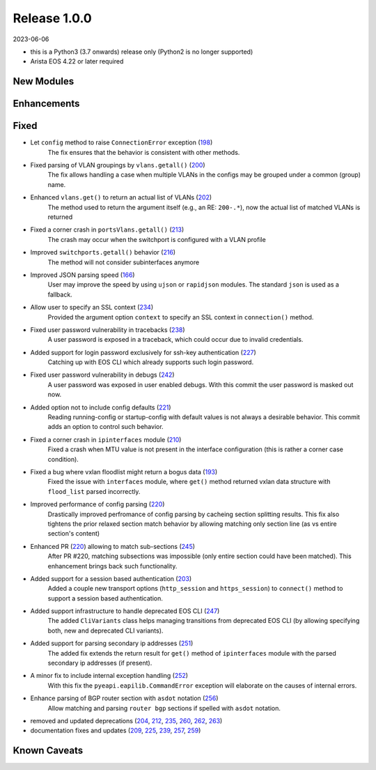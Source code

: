 Release 1.0.0
-------------

2023-06-06

- this is a Python3 (3.7 onwards) release only (Python2 is no longer supported)
- Arista EOS 4.22 or later required

New Modules
^^^^^^^^^^^

Enhancements
^^^^^^^^^^^^

Fixed
^^^^^

* Let ``config`` method to raise ``ConnectionError`` exception (`198 <https://github.com/arista-eosplus/pyeapi/issues/198>`_)
    The fix ensures that the behavior is consistent with other methods.
* Fixed parsing of VLAN groupings by ``vlans.getall()`` (`200 <https://github.com/arista-eosplus/pyeapi/pull/200>`_)
    The fix allows handling a case when multiple VLANs in the configs may be grouped under a common (group) name.
* Enhanced ``vlans.get()`` to return an actual list of VLANs (`202 <https://github.com/arista-eosplus/pyeapi/pull/202>`_)
    The method used to return the argument itself (e.g., an RE: ``200-.*``), now the actual list of matched VLANs is returned
* Fixed a corner crash in ``portsVlans.getall()``  (`213 <https://github.com/arista-eosplus/pyeapi/issues/213>`_)
    The crash may occur when the switchport is configured with a VLAN profile 
* Improved ``switchports.getall()`` behavior (`216 <https://github.com/arista-eosplus/pyeapi/pull/216>`_)
    The method will not consider subinterfaces anymore
* Improved JSON parsing speed (`166 <https://github.com/arista-eosplus/pyeapi/pull/166>`_)
    User may improve the speed by using ``ujson`` or ``rapidjson`` modules. The standard ``json`` is used as a fallback.
* Allow user to specify an SSL context (`234 <https://github.com/arista-eosplus/pyeapi/issues/234>`_)
    Provided the argument option ``context`` to specify an SSL context in ``connection()`` method.
* Fixed user password vulnerability in tracebacks (`238 <https://github.com/arista-eosplus/pyeapi/pull/238>`_)
    A user password is exposed in a traceback, which could occur due to invalid credentials.
* Added support for login password exclusively for ssh-key authentication (`227 <https://github.com/arista-eosplus/pyeapi/pull/227>`_)
    Catching up with EOS CLI which already supports such login password.
* Fixed user password vulnerability in debugs (`242 <https://github.com/arista-eosplus/pyeapi/pull/242>`_)
    A user password was exposed in user enabled debugs. With this commit the user password is masked out now.
* Added option not to include config defaults (`221 <https://github.com/arista-eosplus/pyeapi/pull/221>`_)
    Reading running-config or startup-config with default values is not always a desirable behavior. This commit adds an option to control such behavior.
* Fixed a corner crash in ``ipinterfaces`` module (`210 <https://github.com/arista-eosplus/pyeapi/issues/210>`_)
    Fixed a crash when MTU value is not present in the interface configuration (this is rather a corner case condition).
* Fixed a bug where vxlan floodlist might return a bogus data (`193 <https://github.com/arista-eosplus/pyeapi/issues/193>`_)
    Fixed the issue with ``interfaces`` module, where ``get()`` method returned vxlan data structure with ``flood_list`` parsed incorrectly.  
* Improved performance of config parsing (`220 <https://github.com/arista-eosplus/pyeapi/pull/220>`_)
    Drastically improved perfromance of config parsing by cacheing section splitting results. This fix also tightens the prior relaxed section match behavior by allowing matching only section line (as vs entire section's content)     
* Enhanced PR (`220 <https://github.com/arista-eosplus/pyeapi/pull/220>`_) allowing to match sub-sections (`245 <https://github.com/arista-eosplus/pyeapi/pull/245>`_)
    After PR #220, matching subsections was impossible (only entire section could have been matched). This enhancement brings back such functionality.     
* Added support for a session based authentication (`203 <https://github.com/arista-eosplus/pyeapi/pull/203>`_)
    Added a couple new transport options (``http_session`` and ``https_session``) to ``connect()`` method to support a session based authentication.     
* Added support infrastructure to handle deprecated EOS CLI (`247 <https://github.com/arista-eosplus/pyeapi/pull/247>`_)
    The added ``CliVariants`` class helps managing transitions from deprecated EOS CLI (by allowing specifying both, new and deprecated CLI variants).
* Added support for parsing secondary ip addresses (`251 <https://github.com/arista-eosplus/pyeapi/pull/251>`_)
    The added fix extends the return result for ``get()`` method of ``ipinterfaces`` module with the parsed secondary ip addresses (if present).
* A minor fix to include internal exception handling (`252 <https://github.com/arista-eosplus/pyeapi/pull/252>`_)
    With this fix the ``pyeapi.eapilib.CommandError`` exception will elaborate on the causes of internal errors.
* Enhance parsing of BGP router section with ``asdot`` notation (`256 <https://github.com/arista-eosplus/pyeapi/pull/256>`_)
    Allow matching and parsing ``router bgp`` sections if spelled with ``asdot`` notation.
* removed and updated deprecations (`204 <https://github.com/arista-eosplus/pyeapi/pull/204>`_, `212 <https://github.com/arista-eosplus/pyeapi/pull/212>`_, `235 <https://github.com/arista-eosplus/pyeapi/pull/235>`_, `260 <https://github.com/arista-eosplus/pyeapi/pull/260>`_, `262 <https://github.com/arista-eosplus/pyeapi/pull/262>`_, `263 <https://github.com/arista-eosplus/pyeapi/pull/263>`_)
* documentation fixes and updates (`209 <https://github.com/arista-eosplus/pyeapi/pull/209>`_, `225 <https://github.com/arista-eosplus/pyeapi/pull/225>`_, `239 <https://github.com/arista-eosplus/pyeapi/pull/239>`_, `257 <https://github.com/arista-eosplus/pyeapi/pull/257>`_, `259 <https://github.com/arista-eosplus/pyeapi/pull/259>`_)

Known Caveats
^^^^^^^^^^^^^


